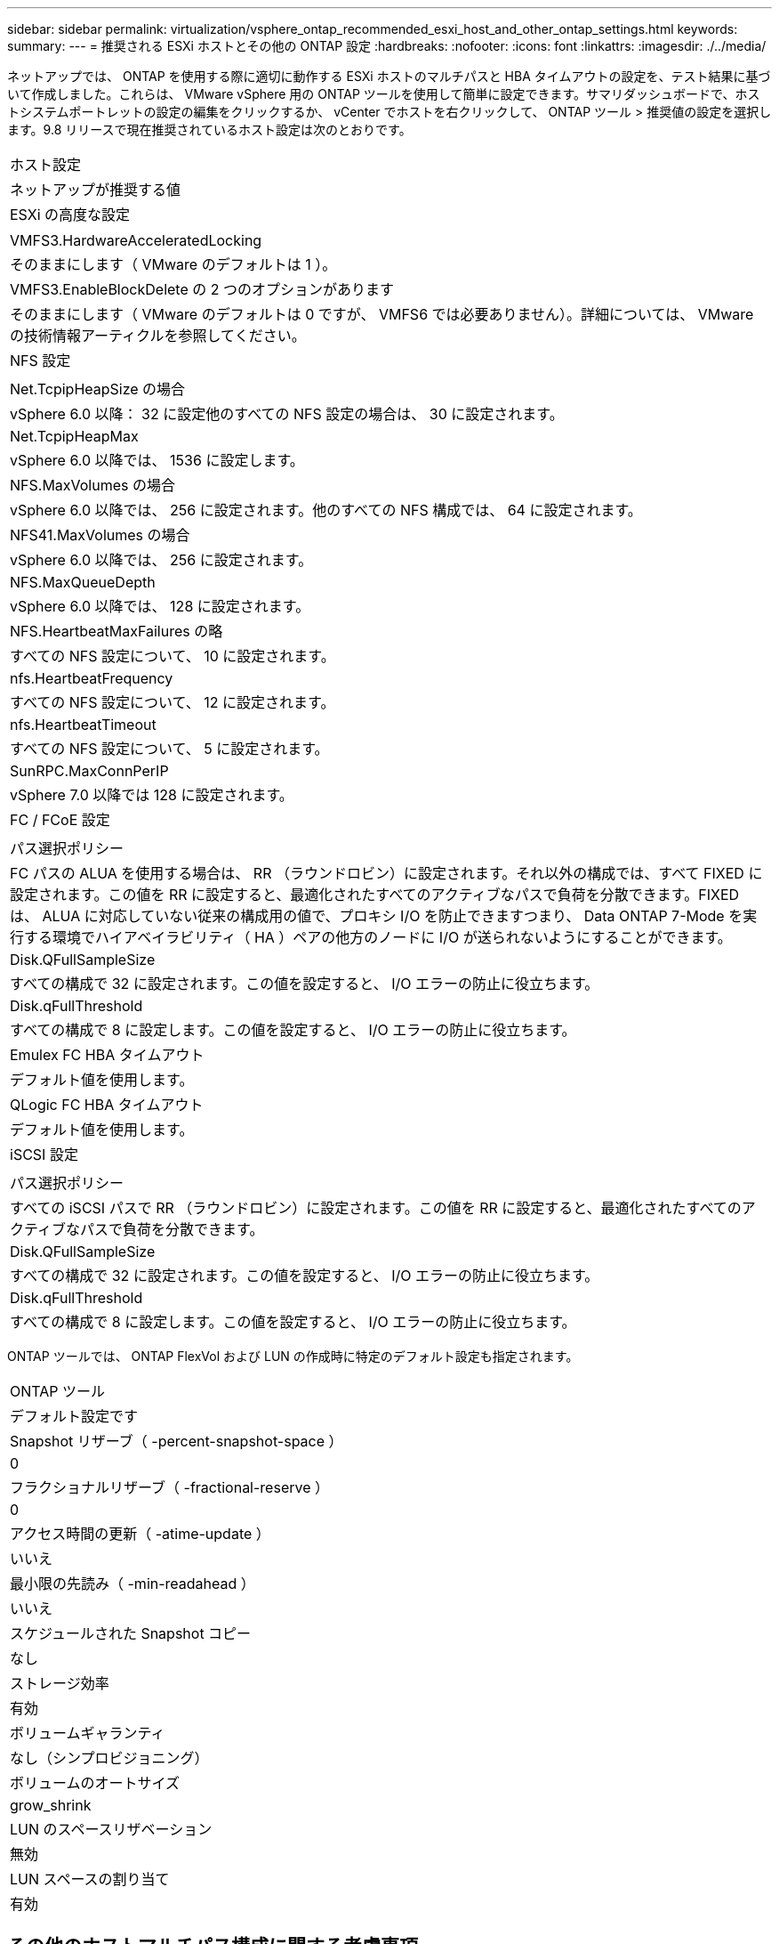 ---
sidebar: sidebar 
permalink: virtualization/vsphere_ontap_recommended_esxi_host_and_other_ontap_settings.html 
keywords:  
summary:  
---
= 推奨される ESXi ホストとその他の ONTAP 設定
:hardbreaks:
:nofooter: 
:icons: font
:linkattrs: 
:imagesdir: ./../media/


ネットアップでは、 ONTAP を使用する際に適切に動作する ESXi ホストのマルチパスと HBA タイムアウトの設定を、テスト結果に基づいて作成しました。これらは、 VMware vSphere 用の ONTAP ツールを使用して簡単に設定できます。サマリダッシュボードで、ホストシステムポートレットの設定の編集をクリックするか、 vCenter でホストを右クリックして、 ONTAP ツール > 推奨値の設定を選択します。9.8 リリースで現在推奨されているホスト設定は次のとおりです。

|===


| ホスト設定 


| ネットアップが推奨する値 


| ESXi の高度な設定 


|  


| VMFS3.HardwareAcceleratedLocking 


| そのままにします（ VMware のデフォルトは 1 ）。 


| VMFS3.EnableBlockDelete の 2 つのオプションがあります 


| そのままにします（ VMware のデフォルトは 0 ですが、 VMFS6 では必要ありません）。詳細については、 VMware の技術情報アーティクルを参照してください。 


| NFS 設定 


|  


| Net.TcpipHeapSize の場合 


| vSphere 6.0 以降： 32 に設定他のすべての NFS 設定の場合は、 30 に設定されます。 


| Net.TcpipHeapMax 


| vSphere 6.0 以降では、 1536 に設定します。 


| NFS.MaxVolumes の場合 


| vSphere 6.0 以降では、 256 に設定されます。他のすべての NFS 構成では、 64 に設定されます。 


| NFS41.MaxVolumes の場合 


| vSphere 6.0 以降では、 256 に設定されます。 


| NFS.MaxQueueDepth 


| vSphere 6.0 以降では、 128 に設定されます。 


| NFS.HeartbeatMaxFailures の略 


| すべての NFS 設定について、 10 に設定されます。 


| nfs.HeartbeatFrequency 


| すべての NFS 設定について、 12 に設定されます。 


| nfs.HeartbeatTimeout 


| すべての NFS 設定について、 5 に設定されます。 


| SunRPC.MaxConnPerIP 


| vSphere 7.0 以降では 128 に設定されます。 


| FC / FCoE 設定 


|  


| パス選択ポリシー 


| FC パスの ALUA を使用する場合は、 RR （ラウンドロビン）に設定されます。それ以外の構成では、すべて FIXED に設定されます。この値を RR に設定すると、最適化されたすべてのアクティブなパスで負荷を分散できます。FIXED は、 ALUA に対応していない従来の構成用の値で、プロキシ I/O を防止できますつまり、 Data ONTAP 7-Mode を実行する環境でハイアベイラビリティ（ HA ）ペアの他方のノードに I/O が送られないようにすることができます。 


| Disk.QFullSampleSize 


| すべての構成で 32 に設定されます。この値を設定すると、 I/O エラーの防止に役立ちます。 


| Disk.qFullThreshold 


| すべての構成で 8 に設定します。この値を設定すると、 I/O エラーの防止に役立ちます。 


| Emulex FC HBA タイムアウト 


| デフォルト値を使用します。 


| QLogic FC HBA タイムアウト 


| デフォルト値を使用します。 


| iSCSI 設定 


|  


| パス選択ポリシー 


| すべての iSCSI パスで RR （ラウンドロビン）に設定されます。この値を RR に設定すると、最適化されたすべてのアクティブなパスで負荷を分散できます。 


| Disk.QFullSampleSize 


| すべての構成で 32 に設定されます。この値を設定すると、 I/O エラーの防止に役立ちます。 


| Disk.qFullThreshold 


| すべての構成で 8 に設定します。この値を設定すると、 I/O エラーの防止に役立ちます。 
|===
ONTAP ツールでは、 ONTAP FlexVol および LUN の作成時に特定のデフォルト設定も指定されます。

|===


| ONTAP ツール 


| デフォルト設定です 


| Snapshot リザーブ（ -percent-snapshot-space ） 


| 0 


| フラクショナルリザーブ（ -fractional-reserve ） 


| 0 


| アクセス時間の更新（ -atime-update ） 


| いいえ 


| 最小限の先読み（ -min-readahead ） 


| いいえ 


| スケジュールされた Snapshot コピー 


| なし 


| ストレージ効率 


| 有効 


| ボリュームギャランティ 


| なし（シンプロビジョニング） 


| ボリュームのオートサイズ 


| grow_shrink 


| LUN のスペースリザベーション 


| 無効 


| LUN スペースの割り当て 


| 有効 
|===


== その他のホストマルチパス構成に関する考慮事項

現在使用可能な ONTAP ツールで設定されていませんが、以下の設定オプションを検討することを推奨します。

* ハイパフォーマンスな環境で、または単一の LUN データストアでパフォーマンスをテストする場合は、ラウンドロビン（ VMW_PSP_RR ）パス選択ポリシー（ PSP ）の負荷分散設定をデフォルトの IOPS 設定 1000 から 1 に変更することを検討します。VMware の技術情報を参照 https://kb.vmware.com/s/article/2069356["2069356"^] 詳細については、
* vSphere 6.7 Update 1 では、 VMware がラウンドロビン PSP 用に新しいレイテンシの負荷分散メカニズムを導入しました。新しいオプションでは、 I/O に最適なパスを選択する際に、 I/O 帯域幅とパスレイテンシが考慮されます1 つのパスに別のパスよりも多くのネットワークホップがある場合や、 NetApp All SAN Array システムを使用している場合など、パス接続に同等でない環境では、この方法を使用するとメリットが得られます。を参照してください https://docs.vmware.com/en/VMware-vSphere/7.0/com.vmware.vsphere.storage.doc/GUID-B7AD0CA0-CBE2-4DB4-A22C-AD323226A257.html?hWord=N4IghgNiBcIA4Gc4AIJgC4FMB2BjAniAL5A["パス選択プラグインとポリシー"^] を参照してください。

